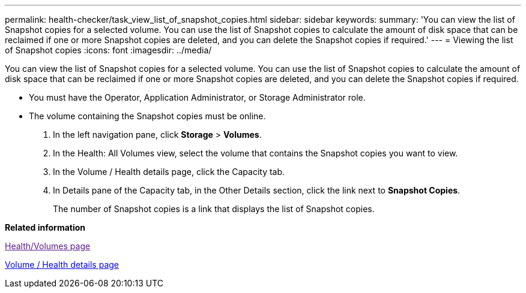 ---
permalink: health-checker/task_view_list_of_snapshot_copies.html
sidebar: sidebar
keywords: 
summary: 'You can view the list of Snapshot copies for a selected volume. You can use the list of Snapshot copies to calculate the amount of disk space that can be reclaimed if one or more Snapshot copies are deleted, and you can delete the Snapshot copies if required.'
---
= Viewing the list of Snapshot copies
:icons: font
:imagesdir: ../media/

[.lead]
You can view the list of Snapshot copies for a selected volume. You can use the list of Snapshot copies to calculate the amount of disk space that can be reclaimed if one or more Snapshot copies are deleted, and you can delete the Snapshot copies if required.

* You must have the Operator, Application Administrator, or Storage Administrator role.
* The volume containing the Snapshot copies must be online.

. In the left navigation pane, click *Storage* > *Volumes*.
. In the Health: All Volumes view, select the volume that contains the Snapshot copies you want to view.
. In the Volume / Health details page, click the Capacity tab.
. In Details pane of the Capacity tab, in the Other Details section, click the link next to *Snapshot Copies*.
+
The number of Snapshot copies is a link that displays the list of Snapshot copies.

*Related information*

link:[Health/Volumes page]

xref:reference_health_volume_details_page.adoc[Volume / Health details page]
